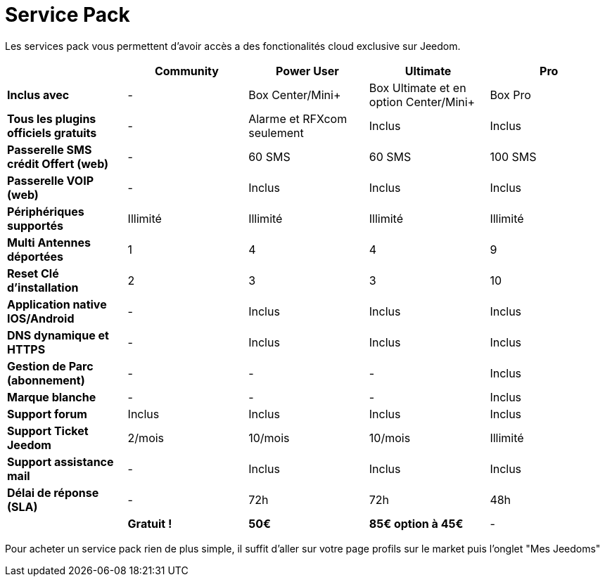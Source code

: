 = Service Pack

Les services pack vous permettent d'avoir accès a des fonctionalités cloud exclusive sur Jeedom.

[cols=">,^,^,^,^"]

|===
| |Community |Power User| Ultimate| Pro

|*Inclus avec* | - |Box Center/Mini+| Box Ultimate et en option Center/Mini+| Box Pro
|*Tous les plugins officiels gratuits* | - | Alarme et RFXcom seulement | Inclus | Inclus

|*Passerelle SMS crédit Offert (web)* | - | 60 SMS | 60 SMS | 100 SMS

|*Passerelle VOIP (web)* | - | Inclus | Inclus | Inclus

|*Périphériques supportés* | Illimité | Illimité | Illimité | Illimité

|*Multi Antennes déportées* | 1 | 4 | 4 | 9

|*Reset Clé d'installation* | 2 | 3 | 3 | 10

|*Application native IOS/Android* | - | Inclus | Inclus | Inclus

|*DNS dynamique et HTTPS* | - | Inclus | Inclus | Inclus

|*Gestion de Parc (abonnement)* | - | - | - | Inclus

|*Marque blanche* | - | - | - | Inclus

|*Support forum* | Inclus | Inclus | Inclus | Inclus

|*Support Ticket Jeedom* | 2/mois | 10/mois | 10/mois | Illimité

|*Support assistance mail* | - | Inclus | Inclus | Inclus

|*Délai de réponse (SLA)* | - | 72h | 72h | 48h

| | *Gratuit !* | *50€* | *85€ option à 45€* | -

|===

Pour acheter un service pack rien de plus simple, il suffit d'aller sur votre page profils sur le market puis l'onglet "Mes Jeedoms"